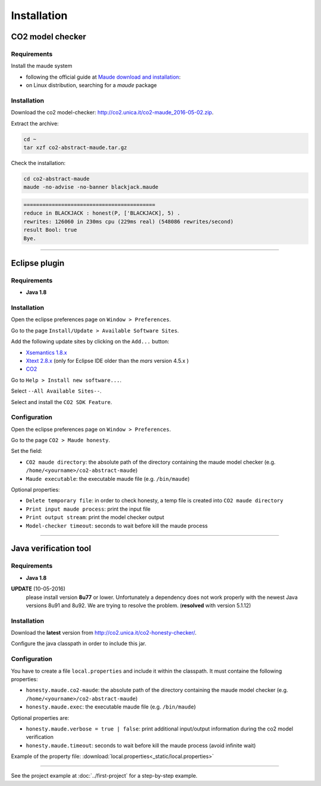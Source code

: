 ************
Installation
************

CO2 model checker
=================

Requirements
------------

Install the maude system

* following the official guide at `Maude download and installation <http://maude.cs.illinois.edu/w/index.php?title=Maude_download_and_installation>`_:

* on Linux distribution, searching for a *maude* package


Installation
------------

Download the co2 model-checker: `http://co2.unica.it/co2-maude_2016-05-02.zip <http://co2.unica.it/co2-maude_2016-05-02.zip>`_.

Extract the archive:

.. code-block:: bash
	
	cd ~
	tar xzf co2-abstract-maude.tar.gz

Check the installation:

.. code-block:: bash

	cd co2-abstract-maude
	maude -no-advise -no-banner blackjack.maude
	
.. code-block:: none

	==========================================
	reduce in BLACKJACK : honest(P, ['BLACKJACK], 5) .
	rewrites: 126060 in 230ms cpu (229ms real) (548086 rewrites/second)
	result Bool: true
	Bye.


------------------------------------------------------------------

Eclipse plugin
==============

Requirements
------------

* **Java 1.8**

Installation
------------

Open the eclipse preferences page on ``Window > Preferences``.

Go to the page ``Install/Update > Available Software Sites``.

.. image:: _static/eclipse-prefs-sites.png

Add the following update sites by clicking on the ``Add...`` button:

* `Xsemantics 1.8.x <http://sourceforge.net/projects/xsemantics/files/updates/releases/1.8>`_

* `Xtext 2.8.x <http://download.eclipse.org/modeling/tmf/xtext/updates/composite/releases/>`_  (only for Eclipse IDE older than the *mars* version 4.5.x )

* `CO2 <http://co2.unica.it/downloads/co2-eclipse-plugin/>`_

Go to ``Help > Install new software...``.

Select ``--All Available Sites--``.

Select and install the ``CO2 SDK Feature``.

.. image:: _static/eclipse-install.png


Configuration
-------------

Open the eclipse preferences page on ``Window > Preferences``.

Go to the page ``CO2 > Maude honesty``.

.. image:: _static/eclipse-prefs-co2.png

Set the field:

* ``CO2 maude directory``: the absolute path of the directory containing the maude model checker (e.g. ``/home/<yourname>/co2-abstract-maude``)
* ``Maude executable``: the executable maude file (e.g. ``/bin/maude``)

Optional properties:

* ``Delete temporary file``: in order to check honesty, a temp file is created into ``CO2 maude directory``

* ``Print input maude process``: print the input file

* ``Print output stream``: print the model checker output

* ``Model-checker timeout``: seconds to wait before kill the maude process



------------------------------------------------------------------

.. _installation-java:

Java verification tool
======================

Requirements
------------

* **Java 1.8**

**UPDATE** (10-05-2016)
	please install version **8u77** or lower. Unfortunately a dependency does not work properly with the newest Java versions 8u91 and 8u92. We are trying to resolve the problem. (**resolved** with version 5.1.12)

Installation
------------

Download the **latest** version from `http://co2.unica.it/co2-honesty-checker/ <http://co2.unica.it/co2-honesty-checker/>`_.

Configure the java classpath in order to include this jar.

Configuration
-------------

You have to create a file ``local.properties`` and include it within the classpath. It must containe the following properties:

* ``honesty.maude.co2-maude``: the absolute path of the directory containing the maude model checker (e.g. ``/home/<yourname>/co2-abstract-maude``)

* ``honesty.maude.exec``: the executable maude file (e.g. ``/bin/maude``)

Optional properties are:

* ``honesty.maude.verbose = true | false``: print additional input/output information during the co2 model verification

* ``honesty.maude.timeout``: seconds to wait before kill the maude process (avoid infinite wait)

Example of the property file: :download:`local.properties<_static/local.properties>`

------------------------------------------------------------------

See the project example at :doc:`../first-project` for a step-by-step example.
